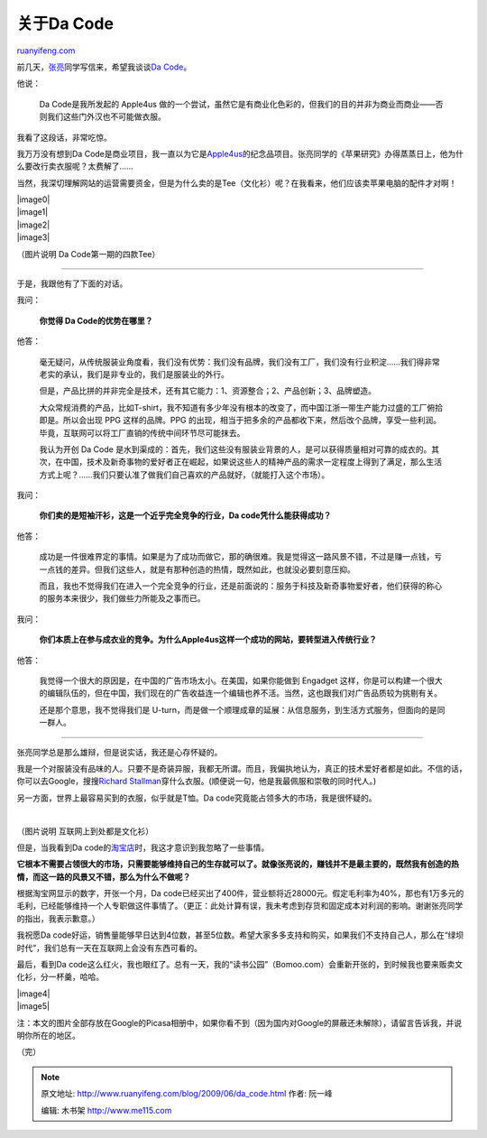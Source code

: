 .. _200906_da_code:

关于Da Code
==============================

`ruanyifeng.com <http://www.ruanyifeng.com/blog/2009/06/da_code.html>`__

前几天，\ `张亮 <http://vagabond.edimsum.net/>`__\ 同学写信来，希望我谈谈\ `Da
Code <http://dacode.com/>`__\ 。

他说：

    Da Code是我所发起的 Apple4us
    做的一个尝试，虽然它是有商业化色彩的，但我们的目的并非为商业而商业——否则我们这些门外汉也不可能做衣服。

我看了这段话，非常吃惊。

我万万没有想到Da
Code是商业项目，我一直以为它是\ `Apple4us <http://apple4.us/>`__\ 的纪念品项目。张亮同学的《苹果研究》办得蒸蒸日上，他为什么要改行卖衣服呢？太费解了……

当然，我深切理解网站的运营需要资金，但是为什么卖的是Tee（文化衫）呢？在我看来，他们应该卖苹果电脑的配件才对啊！

| |image0|
| |image1|
| |image2|
| |image3|

（图片说明 Da Code第一期的四款Tee）


============================

于是，我跟他有了下面的对话。

我问：

    **你觉得 Da Code的优势在哪里？**

他答：

    毫无疑问，从传统服装业角度看，我们没有优势：我们没有品牌，我们没有工厂，我们没有行业积淀……我们得非常老实的承认，我们是非专业的，我们是服装业的外行。

    但是，产品比拼的并非完全是技术，还有其它能力：1、资源整合；2、产品创新；3、品牌塑造。

    大众常规消费的产品，比如T-shirt，我不知道有多少年没有根本的改变了，而中国江浙一带生产能力过盛的工厂俯拾即是。所以会出现
    PPG 这样的品牌。PPG
    的出现，相当于把多余的产品都收下来，然后改个品牌，享受一些利润。毕竟，互联网可以将工厂直销的传统中间环节尽可能抹去。

    我认为开创 Da Code
    是水到渠成的：首先，我们这些没有服装业背景的人，是可以获得质量相对可靠的成衣的。其次，在中国，技术及新奇事物的爱好者正在崛起，如果说这些人的精神产品的需求一定程度上得到了满足，那么生活方式上呢？……我们只要认准了做我们自己喜欢的产品就好，（就能打入这个市场）。

我问：

    **你们卖的是短袖汗衫，这是一个近乎完全竞争的行业，Da
    code凭什么能获得成功？**

他答：

    成功是一件很难界定的事情。如果是为了成功而做它，那的确很难。我是觉得这一路风景不错，不过是赚一点钱，亏一点钱的差异。但我们这些人，就是有那种创造的热情，既然如此，也就没必要刻意压抑。

    而且，我也不觉得我们在进入一个完全竞争的行业，还是前面说的：服务于科技及新奇事物爱好者，他们获得的称心的服务本来很少，我们做些力所能及之事而已。

我问：

    **你们本质上在参与成衣业的竞争。为什么Apple4us这样一个成功的网站，要转型进入传统行业？**

他答：

    我觉得一个很大的原因是，在中国的广告市场太小。在美国，如果你能做到
    Engadget
    这样，你是可以构建一个很大的编辑队伍的，但在中国，我们现在的广告收益连一个编辑也养不活。当然，这也跟我们对广告品质较为挑剔有关。

    还是那个意思，我不觉得我们是
    U-turn，而是做一个顺理成章的延展：从信息服务，到生活方式服务，但面向的是同一群人。


================================

张亮同学总是那么雄辩，但是说实话，我还是心存怀疑的。

我是一个对服装没有品味的人。只要不是奇装异服，我都无所谓。而且，我偏执地认为，真正的技术爱好者都是如此。不信的话，你可以去Google，搜搜\ `Richard
Stallman <http://images.google.com/images?hl=zh-CN&q=Richard%20Stallman&sourceid=navclient-ff&rlz=1B3GGGL_zh-CNCN213CN213&um=1&ie=UTF-8&sa=N&tab=wi>`__\ 穿什么衣服。(顺便说一句，他是我最佩服和崇敬的同时代人。)

另一方面，世界上最容易买到的衣服，似乎就是T恤。Da
code究竟能占领多大的市场，我是很怀疑的。

| 

（图片说明 互联网上到处都是文化衫）

但是，当我看到Da
code的\ `淘宝店 <http://shop58311510.taobao.com/>`__\ 时，我这才意识到我忽略了一些事情。

**它根本不需要占领很大的市场，只需要能够维持自己的生存就可以了。就像张亮说的，赚钱并不是最主要的，既然我有创造的热情，而这一路的风景又不错，那么为什么不做呢？**

根据淘宝网显示的数字，开张一个月，Da
code已经买出了400件，营业额将近28000元。假定毛利率为40%，那也有1万多元的毛利，已经能够维持一个人专职做这件事情了。（更正：此处计算有误，我未考虑到存货和固定成本对利润的影响。谢谢张亮同学的指出，我表示歉意。）

我祝愿Da
code好运，销售量能够早日达到4位数，甚至5位数。希望大家多多支持和购买，如果我们不支持自己人，那么在“绿坝时代”，我们总有一天在互联网上会没有东西可看的。

最后，看到Da
code这么红火，我也眼红了。总有一天，我的“读书公园”（Bomoo.com）会重新开张的，到时候我也要来贩卖文化衫，分一杯羹，哈哈。

| |image4|
| |image5|

注：本文的图片全部存放在Google的Picasa相册中，如果你看不到（因为国内对Google的屏蔽还未解除），请留言告诉我，并说明你所在的地区。

（完）

.. note::
    原文地址: http://www.ruanyifeng.com/blog/2009/06/da_code.html 
    作者: 阮一峰 

    编辑: 木书架 http://www.me115.com